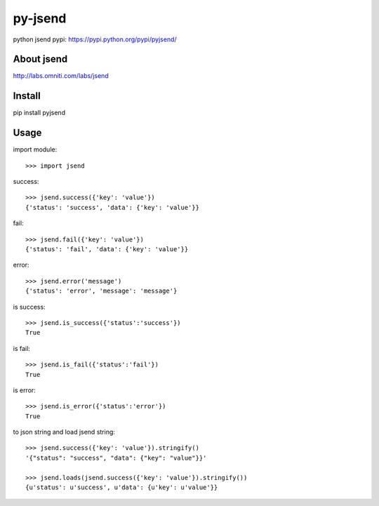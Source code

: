 py-jsend
========
python jsend
pypi: https://pypi.python.org/pypi/pyjsend/

About jsend
-----------
http://labs.omniti.com/labs/jsend

Install
-------
pip install pyjsend

Usage
-----

import module::

 >>> import jsend

success::

 >>> jsend.success({'key': 'value'})
 {'status': 'success', 'data': {'key': 'value'}}


fail::

 >>> jsend.fail({'key': 'value'})
 {'status': 'fail', 'data': {'key': 'value'}}

error::

 >>> jsend.error('message')
 {'status': 'error', 'message': 'message'}

is success::

 >>> jsend.is_success({'status':'success'})
 True

is fail::

 >>> jsend.is_fail({'status':'fail'})
 True

is error::

 >>> jsend.is_error({'status':'error'})
 True

to json string and load jsend string::

 >>> jsend.success({'key': 'value'}).stringify()
 '{"status": "success", "data": {"key": "value"}}'

 >>> jsend.loads(jsend.success({'key': 'value'}).stringify())
 {u'status': u'success', u'data': {u'key': u'value'}}

